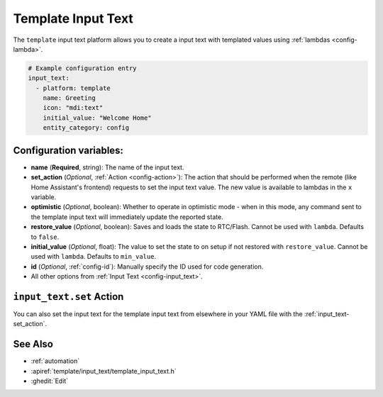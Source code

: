 Template Input Text
===============

.. seo::
    :description: Instructions for setting up template input texts with ESPHome.
    :image: description.svg

The ``template`` input text platform allows you to create a input text with templated values
using :ref:`lambdas <config-lambda>`.

.. code-block:: yaml

    # Example configuration entry
    input_text:
      - platform: template
        name: Greeting
        icon: "mdi:text"
        initial_value: "Welcome Home"
        entity_category: config


Configuration variables:
------------------------

- **name** (**Required**, string): The name of the input text.
- **set_action** (*Optional*, :ref:`Action <config-action>`): The action that should
  be performed when the remote (like Home Assistant's frontend) requests to set the
  input text value. The new value is available to lambdas in the ``x`` variable.
- **optimistic** (*Optional*, boolean): Whether to operate in optimistic mode - when in this mode,
  any command sent to the template input text will immediately update the reported state.
- **restore_value** (*Optional*, boolean): Saves and loads the state to RTC/Flash.
  Cannot be used with ``lambda``. Defaults to ``false``.
- **initial_value** (*Optional*, float): The value to set the state to on setup if not
  restored with ``restore_value``.
  Cannot be used with ``lambda``. Defaults to ``min_value``.
- **id** (*Optional*, :ref:`config-id`): Manually specify the ID used for code generation.
- All other options from :ref:`Input Text <config-input_text>`.

``input_text.set`` Action
---------------------

You can also set the input text for the template input text from elsewhere in your YAML file
with the :ref:`input_text-set_action`.

See Also
--------

- :ref:`automation`
- :apiref:`template/input_text/template_input_text.h`
- :ghedit:`Edit`
